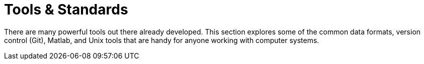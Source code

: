 = Tools & Standards

There are many powerful tools out there already developed. This section explores some of the common data formats, version control (Git), Matlab, and Unix tools that are handy for anyone working with computer systems.